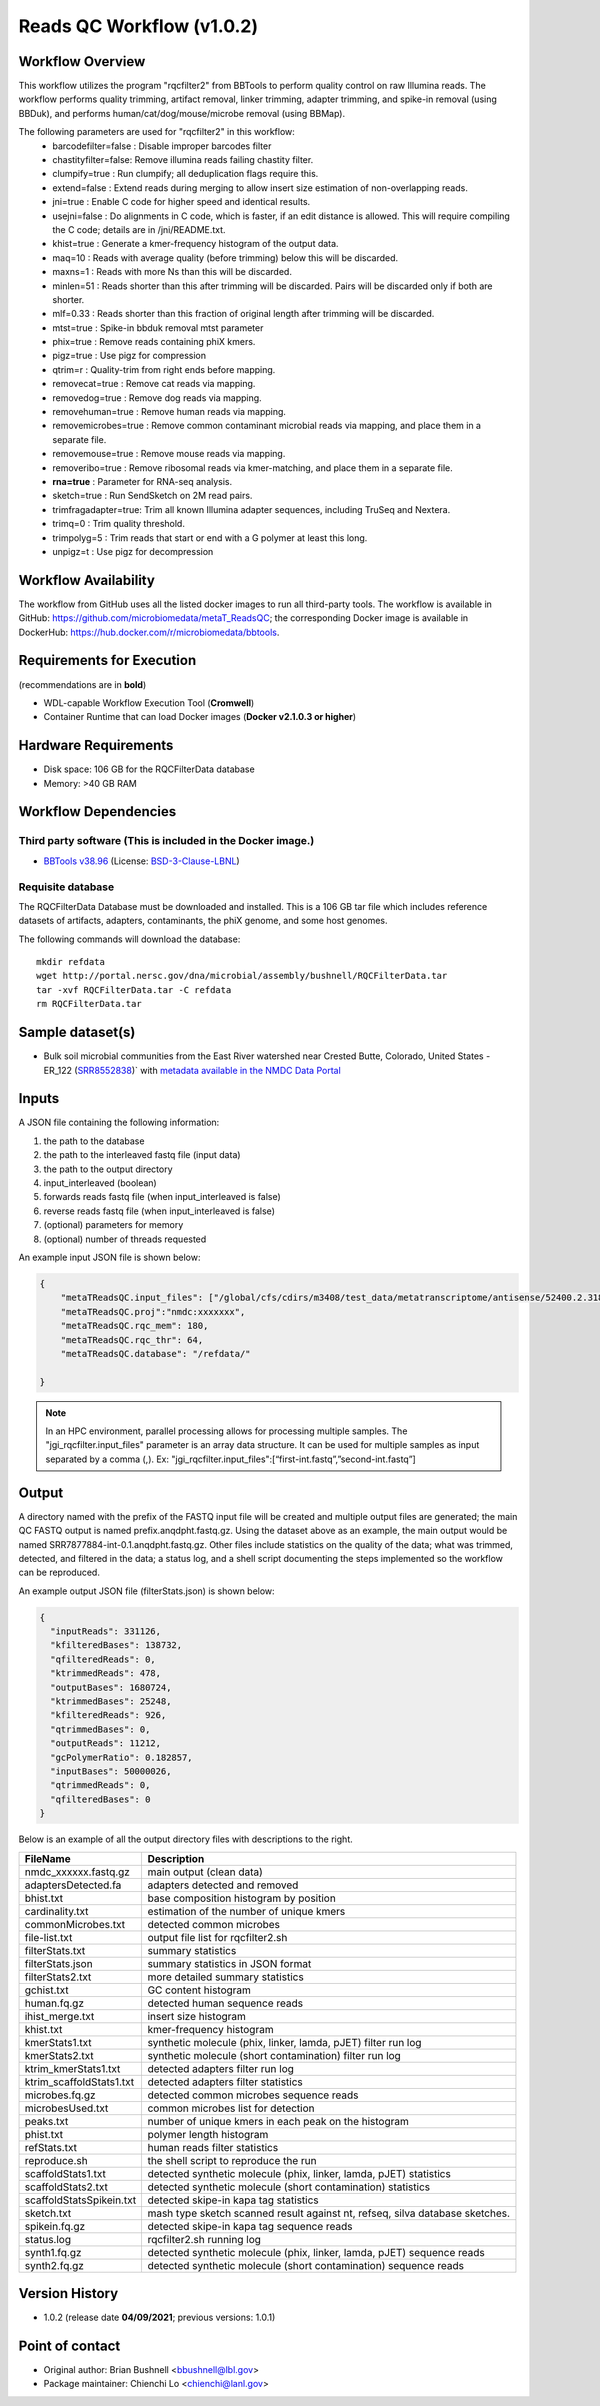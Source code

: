 Reads QC Workflow (v1.0.2)
=============================

.. image:: rqc_workflow.png
   :align: center
   :scale: 50%


Workflow Overview
-----------------

This workflow utilizes the program "rqcfilter2" from BBTools to perform quality control on raw Illumina reads. The workflow performs quality trimming, artifact removal, linker trimming, adapter trimming, and spike-in removal (using BBDuk), and performs human/cat/dog/mouse/microbe removal (using BBMap).

The following parameters are used for "rqcfilter2" in this workflow:
    - barcodefilter=false :  Disable improper barcodes filter
    - chastityfilter=false:  Remove illumina reads failing chastity filter.
    - clumpify=true       :  Run clumpify; all deduplication flags require this.
    - extend=false        : Extend reads during merging to allow insert size estimation of non-overlapping reads.
    - jni=true             : Enable C code for higher speed and identical results.
    - usejni=false        : Do alignments in C code, which is faster, if an edit distance is allowed. This will require compiling the C code; details are in /jni/README.txt.
    - khist=true  :  Generate a kmer-frequency histogram of the output data.
    - maq=10       :  Reads with average quality (before trimming) below this will be discarded.
    - maxns=1     :  Reads with more Ns than this will be discarded.
    - minlen=51   :  Reads shorter than this after trimming will be discarded. Pairs will be discarded only if both are shorter.
    - mlf=0.33    :  Reads shorter than this fraction of original length after trimming will be discarded.
    - mtst=true    : Spike-in bbduk removal mtst parameter 
    - phix=true   :  Remove reads containing phiX kmers.
    - pigz=true    : Use pigz for compression
    - qtrim=r     :  Quality-trim from right ends before mapping.
    - removecat=true      :  Remove cat reads via mapping.
    - removedog=true      :  Remove dog reads via mapping.
    - removehuman=true    :  Remove human reads via mapping.
    - removemicrobes=true :  Remove common contaminant microbial reads via mapping, and place them in a separate file.
    - removemouse=true    :  Remove mouse reads via mapping.
    - removeribo=true      : Remove ribosomal reads via kmer-matching, and place them in a separate file.
    - **rna=true**         : Parameter for RNA-seq analysis. 
    - sketch=true          : Run SendSketch on 2M read pairs.
    - trimfragadapter=true:  Trim all known Illumina adapter sequences, including TruSeq and Nextera.
    - trimq=0     :  Trim quality threshold.
    - trimpolyg=5 :  Trim reads that start or end with a G polymer at least this long.
    - unpigz=t     : Use pigz for decompression

 
Workflow Availability
---------------------

The workflow from GitHub uses all the listed docker images to run all third-party tools.
The workflow is available in GitHub: https://github.com/microbiomedata/metaT_ReadsQC; the corresponding
Docker image is available in DockerHub: https://hub.docker.com/r/microbiomedata/bbtools.

Requirements for Execution 
--------------------------

(recommendations are in **bold**) 

- WDL-capable Workflow Execution Tool (**Cromwell**)
- Container Runtime that can load Docker images (**Docker v2.1.0.3 or higher**) 

Hardware Requirements
---------------------

- Disk space: 106 GB for the RQCFilterData database 
- Memory: >40 GB RAM


Workflow Dependencies
---------------------

Third party software (This is included in the Docker image.)  
~~~~~~~~~~~~~~~~~~~~~~~~~~~~~~~~~~~~~~~~~~~~~~~~~~~~~~~~~~~~

- `BBTools v38.96 <https://jgi.doe.gov/data-and-tools/bbtools/>`_ (License: `BSD-3-Clause-LBNL <https://bitbucket.org/berkeleylab/jgi-bbtools/src/master/license.txt>`_)


Requisite database
~~~~~~~~~~~~~~~~~~

The RQCFilterData Database must be downloaded and installed. This is a 106 GB tar file which includes reference datasets of artifacts, adapters, contaminants, the phiX genome, and some host genomes.  

The following commands will download the database:: 

    mkdir refdata
    wget http://portal.nersc.gov/dna/microbial/assembly/bushnell/RQCFilterData.tar
    tar -xvf RQCFilterData.tar -C refdata
    rm RQCFilterData.tar	

Sample dataset(s)
-----------------

- Bulk soil microbial communities from the East River watershed near Crested Butte, Colorado, United States - ER_122 (`SRR8552838 <https://www.ebi.ac.uk/biosamples/samples/SAMN10864150>`_)` with `metadata available in the NMDC Data Portal <https://data.microbiomedata.org/details/study/nmdc:sty-11-dcqce727>`_


Inputs
------

A JSON file containing the following information: 

1.	the path to the database
2.	the path to the interleaved fastq file (input data) 
3.	the path to the output directory
4.      input_interleaved (boolean)
5.      forwards reads fastq file (when input_interleaved is false) 
6.      reverse reads fastq file (when input_interleaved is false)     
7.	(optional) parameters for memory 
8.	(optional) number of threads requested


An example input JSON file is shown below:

.. code-block:: JSON

    {
        "metaTReadsQC.input_files": ["/global/cfs/cdirs/m3408/test_data/metatranscriptome/antisense/52400.2.318150.GATACTGG-CCAGTATC.fastq.gz"],
        "metaTReadsQC.proj":"nmdc:xxxxxxx",
        "metaTReadsQC.rqc_mem": 180,
        "metaTReadsQC.rqc_thr": 64,
        "metaTReadsQC.database": "/refdata/"

    }
.. note::

    In an HPC environment, parallel processing allows for processing multiple samples. The "jgi_rqcfilter.input_files" parameter is an array data structure. It can be used for multiple samples as input separated by a comma (,).
    Ex: "jgi_rqcfilter.input_files":[“first-int.fastq”,”second-int.fastq”]


Output
------

A directory named with the prefix of the FASTQ input file will be created and multiple output files are generated; the main QC FASTQ output is named prefix.anqdpht.fastq.gz. Using the dataset above as an example, the main output would be named SRR7877884-int-0.1.anqdpht.fastq.gz. Other files include statistics on the quality of the data; what was trimmed, detected, and filtered in the data; a status log, and a shell script documenting the steps implemented so the workflow can be reproduced.

An example output JSON file (filterStats.json) is shown below:
   
.. code-block:: JSON 
    
	{
	  "inputReads": 331126,
	  "kfilteredBases": 138732,
	  "qfilteredReads": 0,
	  "ktrimmedReads": 478,
	  "outputBases": 1680724,
	  "ktrimmedBases": 25248,
	  "kfilteredReads": 926,
	  "qtrimmedBases": 0,
	  "outputReads": 11212,
	  "gcPolymerRatio": 0.182857,
	  "inputBases": 50000026,
	  "qtrimmedReads": 0,
	  "qfilteredBases": 0
	}


Below is an example of all the output directory files with descriptions to the right.

==================================== ============================================================================
FileName                              Description
==================================== ============================================================================
nmdc_xxxxxx.fastq.gz                  main output (clean data)       
adaptersDetected.fa                   adapters detected and removed        
bhist.txt                             base composition histogram by position 
cardinality.txt                       estimation of the number of unique kmers 
commonMicrobes.txt                    detected common microbes 
file-list.txt                         output file list for rqcfilter2.sh 
filterStats.txt                       summary statistics 
filterStats.json                      summary statistics in JSON format 
filterStats2.txt                      more detailed summary statistics 
gchist.txt                            GC content histogram 
human.fq.gz                           detected human sequence reads 
ihist_merge.txt                       insert size histogram 
khist.txt                             kmer-frequency histogram 
kmerStats1.txt                        synthetic molecule (phix, linker, lamda, pJET) filter run log  
kmerStats2.txt                        synthetic molecule (short contamination) filter run log 
ktrim_kmerStats1.txt                  detected adapters filter run log 
ktrim_scaffoldStats1.txt              detected adapters filter statistics 
microbes.fq.gz                        detected common microbes sequence reads 
microbesUsed.txt                      common microbes list for detection 
peaks.txt                             number of unique kmers in each peak on the histogram 
phist.txt                             polymer length histogram 
refStats.txt                          human reads filter statistics 
reproduce.sh                          the shell script to reproduce the run
scaffoldStats1.txt                    detected synthetic molecule (phix, linker, lamda, pJET) statistics 
scaffoldStats2.txt                    detected synthetic molecule (short contamination) statistics 
scaffoldStatsSpikein.txt              detected skipe-in kapa tag statistics 
sketch.txt                            mash type sketch scanned result against nt, refseq, silva database sketches.  
spikein.fq.gz                         detected skipe-in kapa tag sequence reads 
status.log                            rqcfilter2.sh running log 
synth1.fq.gz                          detected synthetic molecule (phix, linker, lamda, pJET) sequence reads 
synth2.fq.gz                          detected synthetic molecule (short contamination) sequence reads 
==================================== ============================================================================


Version History
---------------

- 1.0.2 (release date **04/09/2021**; previous versions: 1.0.1)


Point of contact
----------------

- Original author: Brian Bushnell <bbushnell@lbl.gov>

- Package maintainer: Chienchi Lo <chienchi@lanl.gov>

